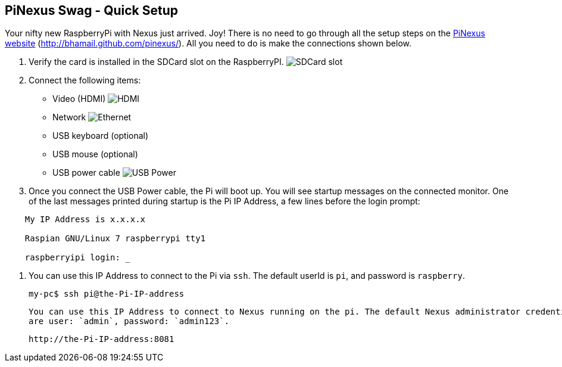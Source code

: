 == PiNexus Swag - Quick Setup

Your nifty new RaspberryPi with Nexus just arrived. Joy! There is no need to go through all the setup steps
 on the link:http://bhamail.github.com/pinexus/[PiNexus website] (http://bhamail.github.com/pinexus/).
 All you need to do is make the connections shown below.

 . Verify the card is installed in the SDCard slot on the RaspberryPI.
   image:images/setup/pi-sd-3-small.jpg[SDCard slot]

 . Connect the following items:
       *  Video (HDMI)
          image:images/setup/hdmi-RBP3-small.jpg[HDMI]
       *  Network
          image:images/setup/ethernet-RBP3-small.jpg[Ethernet]
       *  USB keyboard (optional)
       *  USB mouse (optional)
       *  USB power cable
          image:images/setup//usb-power-RBP3-small.jpg[USB Power]

 . Once you connect the USB Power cable, the Pi will boot up. You will see startup messages on the connected
   monitor. One of the last messages printed during startup is the Pi IP Address, a few lines before the login prompt:
----
    My IP Address is x.x.x.x

    Raspian GNU/Linux 7 raspberrypi tty1

    raspberryipi login: _
----

  . You can use this IP Address to connect to the Pi via `ssh`. The default userId is `pi`, and password is `raspberry`.

      my-pc$ ssh pi@the-Pi-IP-address

    You can use this IP Address to connect to Nexus running on the pi. The default Nexus administrator credentials
    are user: `admin`, password: `admin123`.

       http://the-Pi-IP-address:8081
